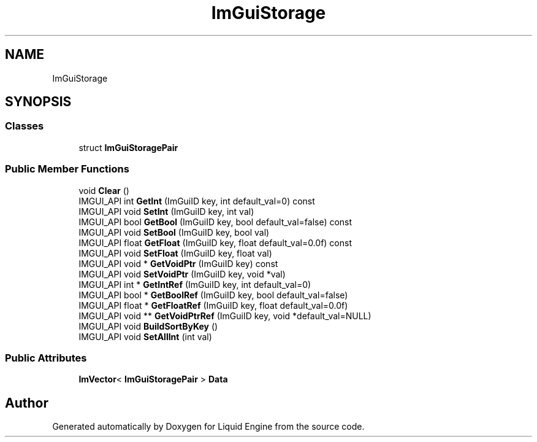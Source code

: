 .TH "ImGuiStorage" 3 "Wed Jul 9 2025" "Liquid Engine" \" -*- nroff -*-
.ad l
.nh
.SH NAME
ImGuiStorage
.SH SYNOPSIS
.br
.PP
.SS "Classes"

.in +1c
.ti -1c
.RI "struct \fBImGuiStoragePair\fP"
.br
.in -1c
.SS "Public Member Functions"

.in +1c
.ti -1c
.RI "void \fBClear\fP ()"
.br
.ti -1c
.RI "IMGUI_API int \fBGetInt\fP (ImGuiID key, int default_val=0) const"
.br
.ti -1c
.RI "IMGUI_API void \fBSetInt\fP (ImGuiID key, int val)"
.br
.ti -1c
.RI "IMGUI_API bool \fBGetBool\fP (ImGuiID key, bool default_val=false) const"
.br
.ti -1c
.RI "IMGUI_API void \fBSetBool\fP (ImGuiID key, bool val)"
.br
.ti -1c
.RI "IMGUI_API float \fBGetFloat\fP (ImGuiID key, float default_val=0\&.0f) const"
.br
.ti -1c
.RI "IMGUI_API void \fBSetFloat\fP (ImGuiID key, float val)"
.br
.ti -1c
.RI "IMGUI_API void * \fBGetVoidPtr\fP (ImGuiID key) const"
.br
.ti -1c
.RI "IMGUI_API void \fBSetVoidPtr\fP (ImGuiID key, void *val)"
.br
.ti -1c
.RI "IMGUI_API int * \fBGetIntRef\fP (ImGuiID key, int default_val=0)"
.br
.ti -1c
.RI "IMGUI_API bool * \fBGetBoolRef\fP (ImGuiID key, bool default_val=false)"
.br
.ti -1c
.RI "IMGUI_API float * \fBGetFloatRef\fP (ImGuiID key, float default_val=0\&.0f)"
.br
.ti -1c
.RI "IMGUI_API void ** \fBGetVoidPtrRef\fP (ImGuiID key, void *default_val=NULL)"
.br
.ti -1c
.RI "IMGUI_API void \fBBuildSortByKey\fP ()"
.br
.ti -1c
.RI "IMGUI_API void \fBSetAllInt\fP (int val)"
.br
.in -1c
.SS "Public Attributes"

.in +1c
.ti -1c
.RI "\fBImVector\fP< \fBImGuiStoragePair\fP > \fBData\fP"
.br
.in -1c

.SH "Author"
.PP 
Generated automatically by Doxygen for Liquid Engine from the source code\&.
